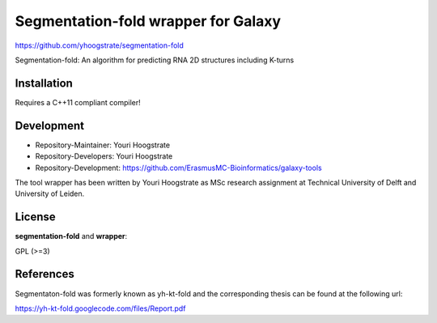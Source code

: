 Segmentation-fold wrapper for Galaxy
====================================

https://github.com/yhoogstrate/segmentation-fold

Segmentation-fold: An algorithm for predicting RNA 2D structures including K-turns

Installation
------------

Requires a C++11 compliant compiler!

Development
-----------

* Repository-Maintainer: Youri Hoogstrate
* Repository-Developers: Youri Hoogstrate

* Repository-Development: https://github.com/ErasmusMC-Bioinformatics/galaxy-tools

The tool wrapper has been written by Youri Hoogstrate as MSc research
assignment at Technical University of Delft and University of Leiden.

License
-------

**segmentation-fold** and **wrapper**:

GPL (>=3)

References
----------
Segmentaton-fold was formerly known as yh-kt-fold and the corresponding
thesis can be found at the following url:

https://yh-kt-fold.googlecode.com/files/Report.pdf
